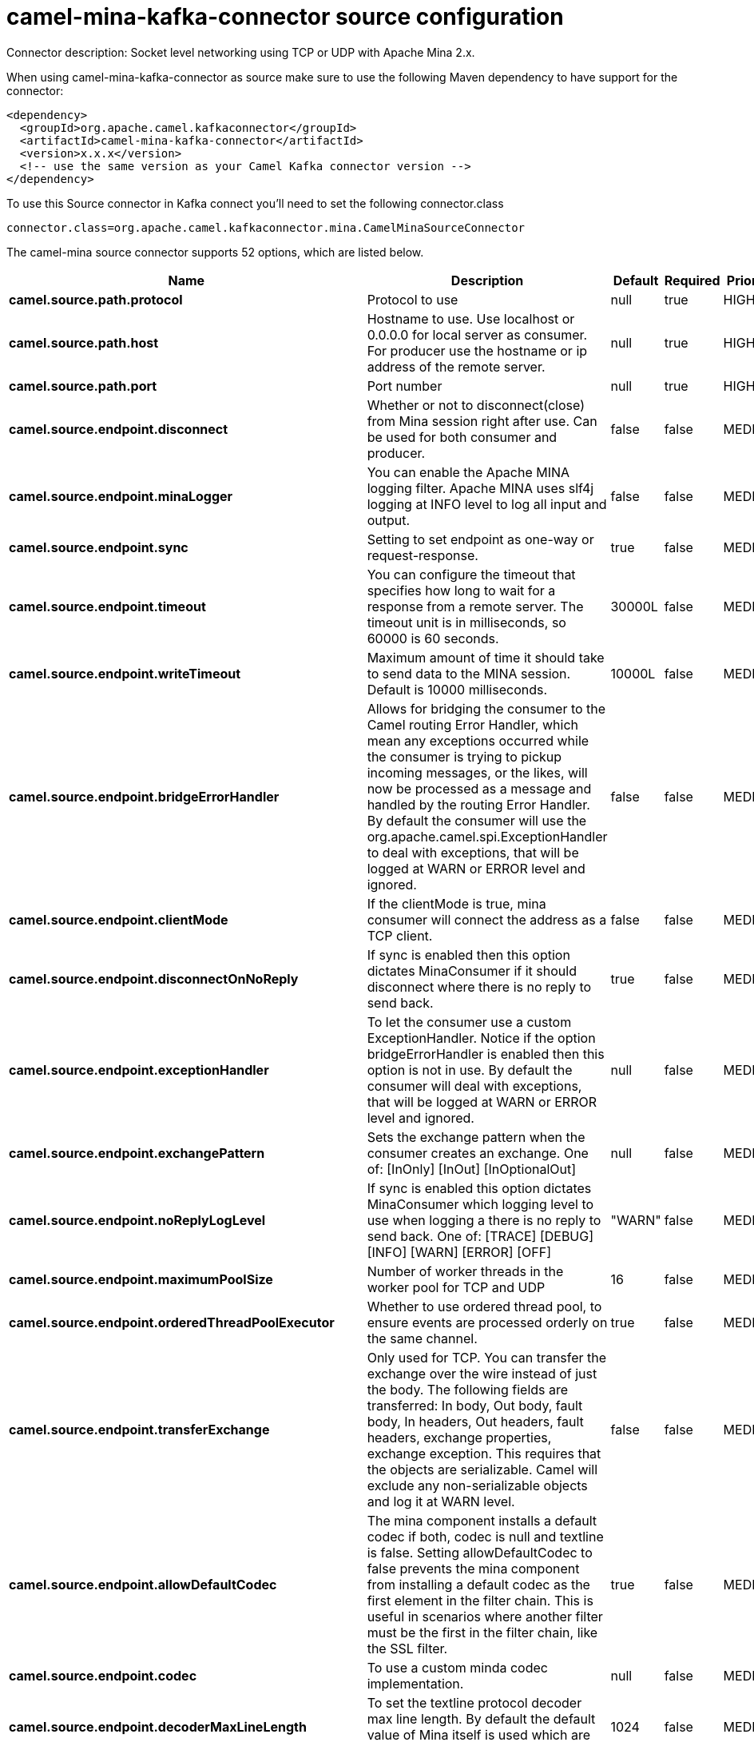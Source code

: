 // kafka-connector options: START
[[camel-mina-kafka-connector-source]]
= camel-mina-kafka-connector source configuration

Connector description: Socket level networking using TCP or UDP with Apache Mina 2.x.

When using camel-mina-kafka-connector as source make sure to use the following Maven dependency to have support for the connector:

[source,xml]
----
<dependency>
  <groupId>org.apache.camel.kafkaconnector</groupId>
  <artifactId>camel-mina-kafka-connector</artifactId>
  <version>x.x.x</version>
  <!-- use the same version as your Camel Kafka connector version -->
</dependency>
----

To use this Source connector in Kafka connect you'll need to set the following connector.class

[source,java]
----
connector.class=org.apache.camel.kafkaconnector.mina.CamelMinaSourceConnector
----


The camel-mina source connector supports 52 options, which are listed below.



[width="100%",cols="2,5,^1,1,1",options="header"]
|===
| Name | Description | Default | Required | Priority
| *camel.source.path.protocol* | Protocol to use | null | true | HIGH
| *camel.source.path.host* | Hostname to use. Use localhost or 0.0.0.0 for local server as consumer. For producer use the hostname or ip address of the remote server. | null | true | HIGH
| *camel.source.path.port* | Port number | null | true | HIGH
| *camel.source.endpoint.disconnect* | Whether or not to disconnect(close) from Mina session right after use. Can be used for both consumer and producer. | false | false | MEDIUM
| *camel.source.endpoint.minaLogger* | You can enable the Apache MINA logging filter. Apache MINA uses slf4j logging at INFO level to log all input and output. | false | false | MEDIUM
| *camel.source.endpoint.sync* | Setting to set endpoint as one-way or request-response. | true | false | MEDIUM
| *camel.source.endpoint.timeout* | You can configure the timeout that specifies how long to wait for a response from a remote server. The timeout unit is in milliseconds, so 60000 is 60 seconds. | 30000L | false | MEDIUM
| *camel.source.endpoint.writeTimeout* | Maximum amount of time it should take to send data to the MINA session. Default is 10000 milliseconds. | 10000L | false | MEDIUM
| *camel.source.endpoint.bridgeErrorHandler* | Allows for bridging the consumer to the Camel routing Error Handler, which mean any exceptions occurred while the consumer is trying to pickup incoming messages, or the likes, will now be processed as a message and handled by the routing Error Handler. By default the consumer will use the org.apache.camel.spi.ExceptionHandler to deal with exceptions, that will be logged at WARN or ERROR level and ignored. | false | false | MEDIUM
| *camel.source.endpoint.clientMode* | If the clientMode is true, mina consumer will connect the address as a TCP client. | false | false | MEDIUM
| *camel.source.endpoint.disconnectOnNoReply* | If sync is enabled then this option dictates MinaConsumer if it should disconnect where there is no reply to send back. | true | false | MEDIUM
| *camel.source.endpoint.exceptionHandler* | To let the consumer use a custom ExceptionHandler. Notice if the option bridgeErrorHandler is enabled then this option is not in use. By default the consumer will deal with exceptions, that will be logged at WARN or ERROR level and ignored. | null | false | MEDIUM
| *camel.source.endpoint.exchangePattern* | Sets the exchange pattern when the consumer creates an exchange. One of: [InOnly] [InOut] [InOptionalOut] | null | false | MEDIUM
| *camel.source.endpoint.noReplyLogLevel* | If sync is enabled this option dictates MinaConsumer which logging level to use when logging a there is no reply to send back. One of: [TRACE] [DEBUG] [INFO] [WARN] [ERROR] [OFF] | "WARN" | false | MEDIUM
| *camel.source.endpoint.maximumPoolSize* | Number of worker threads in the worker pool for TCP and UDP | 16 | false | MEDIUM
| *camel.source.endpoint.orderedThreadPoolExecutor* | Whether to use ordered thread pool, to ensure events are processed orderly on the same channel. | true | false | MEDIUM
| *camel.source.endpoint.transferExchange* | Only used for TCP. You can transfer the exchange over the wire instead of just the body. The following fields are transferred: In body, Out body, fault body, In headers, Out headers, fault headers, exchange properties, exchange exception. This requires that the objects are serializable. Camel will exclude any non-serializable objects and log it at WARN level. | false | false | MEDIUM
| *camel.source.endpoint.allowDefaultCodec* | The mina component installs a default codec if both, codec is null and textline is false. Setting allowDefaultCodec to false prevents the mina component from installing a default codec as the first element in the filter chain. This is useful in scenarios where another filter must be the first in the filter chain, like the SSL filter. | true | false | MEDIUM
| *camel.source.endpoint.codec* | To use a custom minda codec implementation. | null | false | MEDIUM
| *camel.source.endpoint.decoderMaxLineLength* | To set the textline protocol decoder max line length. By default the default value of Mina itself is used which are 1024. | 1024 | false | MEDIUM
| *camel.source.endpoint.encoderMaxLineLength* | To set the textline protocol encoder max line length. By default the default value of Mina itself is used which are Integer.MAX_VALUE. | -1 | false | MEDIUM
| *camel.source.endpoint.encoding* | You can configure the encoding (a charset name) to use for the TCP textline codec and the UDP protocol. If not provided, Camel will use the JVM default Charset | null | false | MEDIUM
| *camel.source.endpoint.filters* | You can set a list of Mina IoFilters to use. | null | false | MEDIUM
| *camel.source.endpoint.textline* | Only used for TCP. If no codec is specified, you can use this flag to indicate a text line based codec; if not specified or the value is false, then Object Serialization is assumed over TCP. | false | false | MEDIUM
| *camel.source.endpoint.textlineDelimiter* | Only used for TCP and if textline=true. Sets the text line delimiter to use. If none provided, Camel will use DEFAULT. This delimiter is used to mark the end of text. One of: [DEFAULT] [AUTO] [UNIX] [WINDOWS] [MAC] | null | false | MEDIUM
| *camel.source.endpoint.autoStartTls* | Whether to auto start SSL handshake. | true | false | MEDIUM
| *camel.source.endpoint.sslContextParameters* | To configure SSL security. | null | false | MEDIUM
| *camel.component.mina.disconnect* | Whether or not to disconnect(close) from Mina session right after use. Can be used for both consumer and producer. | false | false | MEDIUM
| *camel.component.mina.minaLogger* | You can enable the Apache MINA logging filter. Apache MINA uses slf4j logging at INFO level to log all input and output. | false | false | MEDIUM
| *camel.component.mina.sync* | Setting to set endpoint as one-way or request-response. | true | false | MEDIUM
| *camel.component.mina.timeout* | You can configure the timeout that specifies how long to wait for a response from a remote server. The timeout unit is in milliseconds, so 60000 is 60 seconds. | 30000L | false | MEDIUM
| *camel.component.mina.writeTimeout* | Maximum amount of time it should take to send data to the MINA session. Default is 10000 milliseconds. | 10000L | false | MEDIUM
| *camel.component.mina.bridgeErrorHandler* | Allows for bridging the consumer to the Camel routing Error Handler, which mean any exceptions occurred while the consumer is trying to pickup incoming messages, or the likes, will now be processed as a message and handled by the routing Error Handler. By default the consumer will use the org.apache.camel.spi.ExceptionHandler to deal with exceptions, that will be logged at WARN or ERROR level and ignored. | false | false | MEDIUM
| *camel.component.mina.clientMode* | If the clientMode is true, mina consumer will connect the address as a TCP client. | false | false | MEDIUM
| *camel.component.mina.disconnectOnNoReply* | If sync is enabled then this option dictates MinaConsumer if it should disconnect where there is no reply to send back. | true | false | MEDIUM
| *camel.component.mina.noReplyLogLevel* | If sync is enabled this option dictates MinaConsumer which logging level to use when logging a there is no reply to send back. One of: [TRACE] [DEBUG] [INFO] [WARN] [ERROR] [OFF] | "WARN" | false | MEDIUM
| *camel.component.mina.autowiredEnabled* | Whether autowiring is enabled. This is used for automatic autowiring options (the option must be marked as autowired) by looking up in the registry to find if there is a single instance of matching type, which then gets configured on the component. This can be used for automatic configuring JDBC data sources, JMS connection factories, AWS Clients, etc. | true | false | MEDIUM
| *camel.component.mina.configuration* | To use the shared mina configuration. | null | false | MEDIUM
| *camel.component.mina.maximumPoolSize* | Number of worker threads in the worker pool for TCP and UDP | 16 | false | MEDIUM
| *camel.component.mina.orderedThreadPoolExecutor* | Whether to use ordered thread pool, to ensure events are processed orderly on the same channel. | true | false | MEDIUM
| *camel.component.mina.transferExchange* | Only used for TCP. You can transfer the exchange over the wire instead of just the body. The following fields are transferred: In body, Out body, fault body, In headers, Out headers, fault headers, exchange properties, exchange exception. This requires that the objects are serializable. Camel will exclude any non-serializable objects and log it at WARN level. | false | false | MEDIUM
| *camel.component.mina.allowDefaultCodec* | The mina component installs a default codec if both, codec is null and textline is false. Setting allowDefaultCodec to false prevents the mina component from installing a default codec as the first element in the filter chain. This is useful in scenarios where another filter must be the first in the filter chain, like the SSL filter. | true | false | MEDIUM
| *camel.component.mina.codec* | To use a custom minda codec implementation. | null | false | MEDIUM
| *camel.component.mina.decoderMaxLineLength* | To set the textline protocol decoder max line length. By default the default value of Mina itself is used which are 1024. | 1024 | false | MEDIUM
| *camel.component.mina.encoderMaxLineLength* | To set the textline protocol encoder max line length. By default the default value of Mina itself is used which are Integer.MAX_VALUE. | -1 | false | MEDIUM
| *camel.component.mina.encoding* | You can configure the encoding (a charset name) to use for the TCP textline codec and the UDP protocol. If not provided, Camel will use the JVM default Charset | null | false | MEDIUM
| *camel.component.mina.filters* | You can set a list of Mina IoFilters to use. | null | false | MEDIUM
| *camel.component.mina.textline* | Only used for TCP. If no codec is specified, you can use this flag to indicate a text line based codec; if not specified or the value is false, then Object Serialization is assumed over TCP. | false | false | MEDIUM
| *camel.component.mina.textlineDelimiter* | Only used for TCP and if textline=true. Sets the text line delimiter to use. If none provided, Camel will use DEFAULT. This delimiter is used to mark the end of text. One of: [DEFAULT] [AUTO] [UNIX] [WINDOWS] [MAC] | null | false | MEDIUM
| *camel.component.mina.autoStartTls* | Whether to auto start SSL handshake. | true | false | MEDIUM
| *camel.component.mina.sslContextParameters* | To configure SSL security. | null | false | MEDIUM
| *camel.component.mina.useGlobalSslContextParameters* | Enable usage of global SSL context parameters. | false | false | MEDIUM
|===



The camel-mina source connector has no converters out of the box.





The camel-mina source connector has no transforms out of the box.





The camel-mina source connector has no aggregation strategies out of the box.
// kafka-connector options: END
